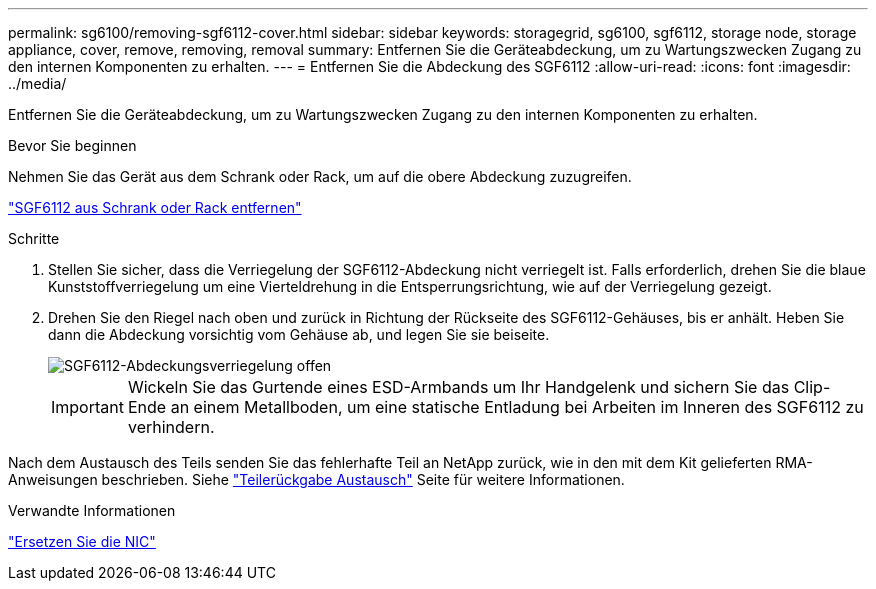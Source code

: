 ---
permalink: sg6100/removing-sgf6112-cover.html 
sidebar: sidebar 
keywords: storagegrid, sg6100, sgf6112, storage node, storage appliance, cover, remove, removing, removal 
summary: Entfernen Sie die Geräteabdeckung, um zu Wartungszwecken Zugang zu den internen Komponenten zu erhalten. 
---
= Entfernen Sie die Abdeckung des SGF6112
:allow-uri-read: 
:icons: font
:imagesdir: ../media/


[role="lead"]
Entfernen Sie die Geräteabdeckung, um zu Wartungszwecken Zugang zu den internen Komponenten zu erhalten.

.Bevor Sie beginnen
Nehmen Sie das Gerät aus dem Schrank oder Rack, um auf die obere Abdeckung zuzugreifen.

link:reinstalling-sgf6112-into-cabinet-or-rack.html#remove-from-rack["SGF6112 aus Schrank oder Rack entfernen"]

.Schritte
. Stellen Sie sicher, dass die Verriegelung der SGF6112-Abdeckung nicht verriegelt ist. Falls erforderlich, drehen Sie die blaue Kunststoffverriegelung um eine Vierteldrehung in die Entsperrungsrichtung, wie auf der Verriegelung gezeigt.
. Drehen Sie den Riegel nach oben und zurück in Richtung der Rückseite des SGF6112-Gehäuses, bis er anhält. Heben Sie dann die Abdeckung vorsichtig vom Gehäuse ab, und legen Sie sie beiseite.
+
image::../media/sg6060_cover_latch_open.jpg[SGF6112-Abdeckungsverriegelung offen]

+

IMPORTANT: Wickeln Sie das Gurtende eines ESD-Armbands um Ihr Handgelenk und sichern Sie das Clip-Ende an einem Metallboden, um eine statische Entladung bei Arbeiten im Inneren des SGF6112 zu verhindern.



Nach dem Austausch des Teils senden Sie das fehlerhafte Teil an NetApp zurück, wie in den mit dem Kit gelieferten RMA-Anweisungen beschrieben. Siehe https://mysupport.netapp.com/site/info/rma["Teilerückgabe  Austausch"^] Seite für weitere Informationen.

.Verwandte Informationen
link:replace-nic-in-sgf6112.html["Ersetzen Sie die NIC"]
